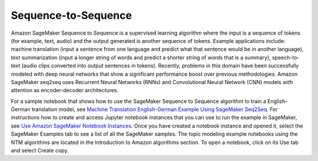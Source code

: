 #######################
Sequence-to-Sequence
#######################

Amazon SageMaker Sequence to Sequence is a supervised learning algorithm where the input is a sequence of tokens (for example, text, audio) and the output generated is another sequence of tokens. Example applications include: machine
translation (input a sentence from one language and predict what that sentence would be in another language), text summarization (input a longer string of words and predict a shorter string of words that is a summary), speech-to-text
(audio clips converted into output sentences in tokens). Recently, problems in this domain have been successfully modeled with deep neural networks that show a significant performance boost over previous methodologies. Amazon SageMaker
seq2seq uses Recurrent Neural Networks (RNNs) and Convolutional Neural Network (CNN) models with attention as encoder-decoder architectures.

For a sample notebook that shows how to use the SageMaker Sequence to Sequence algorithm to train a English-German translation model, see
`Machine Translation English-German Example Using SageMaker Seq2Seq <https://sagemaker-examples.readthedocs.io/en/latest/introduction_to_amazon_algorithms/seq2seq_translation_en-de/SageMaker-Seq2Seq-Translation-English-German.html>`__.
For instructions how to create and access Jupyter notebook instances that you can use to run the example in SageMaker, see `Use Amazon SageMaker Notebook Instances <https://docs.aws.amazon.com/sagemaker/latest/dg/nbi.html>`__. Once you have
created a notebook instance and opened it, select the SageMaker Examples tab to see a list of all the SageMaker samples. The topic modeling example notebooks using the NTM algorithms are located in the Introduction to Amazon algorithms section.
To open a notebook, click on its Use tab and select Create copy.
